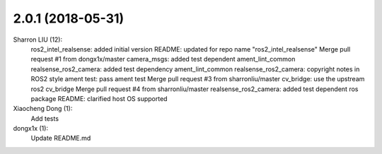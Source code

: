 2.0.1 (2018-05-31)
--------------------------------------------------------------------------------
Sharron LIU (12):
      ros2_intel_realsense: added initial version
      README: updated for repo name "ros2_intel_realsense"
      Merge pull request #1 from dongx1x/master
      camera_msgs: added test dependent ament_lint_common
      realsense_ros2_camera: added test dependency ament_lint_common
      realsense_ros2_camera: copyright notes in ROS2 style
      ament test: pass ament test
      Merge pull request #3 from sharronliu/master
      cv_bridge: use the upstream ros2 cv_bridge
      Merge pull request #4 from sharronliu/master
      realsense_ros2_camera: added test dependent ros package
      README: clarified host OS supported

Xiaocheng Dong (1):
      Add tests

dongx1x (1):
      Update README.md

